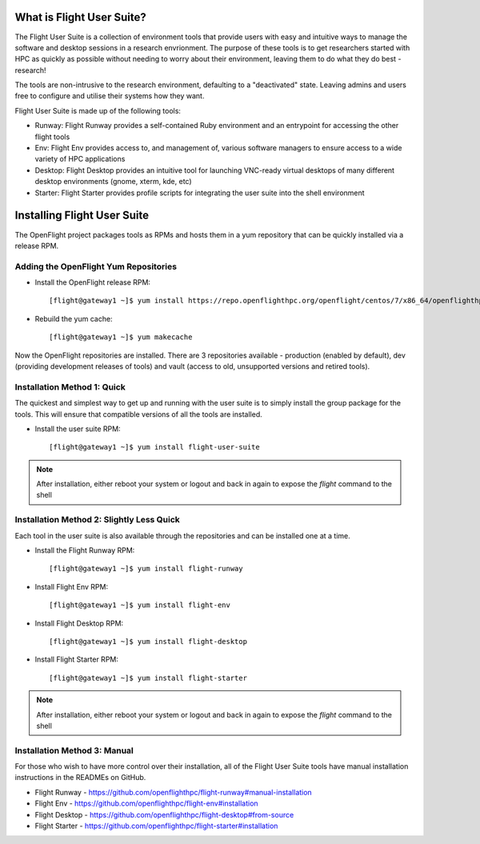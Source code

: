 .. _install:

What is Flight User Suite?
--------------------------

The Flight User Suite is a collection of environment tools that provide users with easy and intuitive ways to manage the software and desktop sessions in a research envrionment. The purpose of these tools is to get researchers started with HPC as quickly as possible without needing to worry about their environment, leaving them to do what they do best - research!

The tools are non-intrusive to the research environment, defaulting to a "deactivated" state. Leaving admins and users free to configure and utilise their systems how they want.

Flight User Suite is made up of the following tools:

- Runway: Flight Runway provides a self-contained Ruby environment and an entrypoint for accessing the other flight tools
- Env: Flight Env provides access to, and management of, various software managers to ensure access to a wide variety of HPC applications
- Desktop: Flight Desktop provides an intuitive tool for launching VNC-ready virtual desktops of many different desktop environments (gnome, xterm, kde, etc)
- Starter: Flight Starter provides profile scripts for integrating the user suite into the shell environment

Installing Flight User Suite
----------------------------

The OpenFlight project packages tools as RPMs and hosts them in a yum repository that can be quickly installed via a release RPM. 

Adding the OpenFlight Yum Repositories
^^^^^^^^^^^^^^^^^^^^^^^^^^^^^^^^^^^^^^

- Install the OpenFlight release RPM::

    [flight@gateway1 ~]$ yum install https://repo.openflighthpc.org/openflight/centos/7/x86_64/openflighthpc-release-2-1.noarch.rpm

- Rebuild the yum cache::

    [flight@gateway1 ~]$ yum makecache

Now the OpenFlight repositories are installed. There are 3 repositories available - production (enabled by default), dev (providing development releases of tools) and vault (access to old, unsupported versions and retired tools).


Installation Method 1: Quick
^^^^^^^^^^^^^^^^^^^^^^^^^^^^

The quickest and simplest way to get up and running with the user suite is to simply install the group package for the tools. This will ensure that compatible versions of all the tools are installed.

- Install the user suite RPM::

    [flight@gateway1 ~]$ yum install flight-user-suite

.. note:: After installation, either reboot your system or logout and back in again to expose the `flight` command to the shell

Installation Method 2: Slightly Less Quick
^^^^^^^^^^^^^^^^^^^^^^^^^^^^^^^^^^^^^^^^^^

Each tool in the user suite is also available through the repositories and can be installed one at a time.

- Install the Flight Runway RPM::

    [flight@gateway1 ~]$ yum install flight-runway

- Install Flight Env RPM::

    [flight@gateway1 ~]$ yum install flight-env

- Install Flight Desktop RPM::

    [flight@gateway1 ~]$ yum install flight-desktop

- Install Flight Starter RPM::

    [flight@gateway1 ~]$ yum install flight-starter

.. note:: After installation, either reboot your system or logout and back in again to expose the `flight` command to the shell

Installation Method 3: Manual
^^^^^^^^^^^^^^^^^^^^^^^^^^^^^

For those who wish to have more control over their installation, all of the Flight User Suite tools have manual installation instructions in the READMEs on GitHub.

- Flight Runway - https://github.com/openflighthpc/flight-runway#manual-installation
- Flight Env - https://github.com/openflighthpc/flight-env#installation
- Flight Desktop - https://github.com/openflighthpc/flight-desktop#from-source
- Flight Starter - https://github.com/openflighthpc/flight-starter#installation
